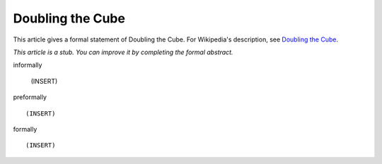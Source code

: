 Doubling the Cube
-----------------

This article gives a formal statement of Doubling the Cube.  For Wikipedia's
description, see
`Doubling the Cube <https://en.wikipedia.org/wiki/Doubling_the_cube>`_.

*This article is a stub. You can improve it by completing
the formal abstract.*

informally

  (INSERT)

preformally ::

  (INSERT)

formally ::

  (INSERT)
